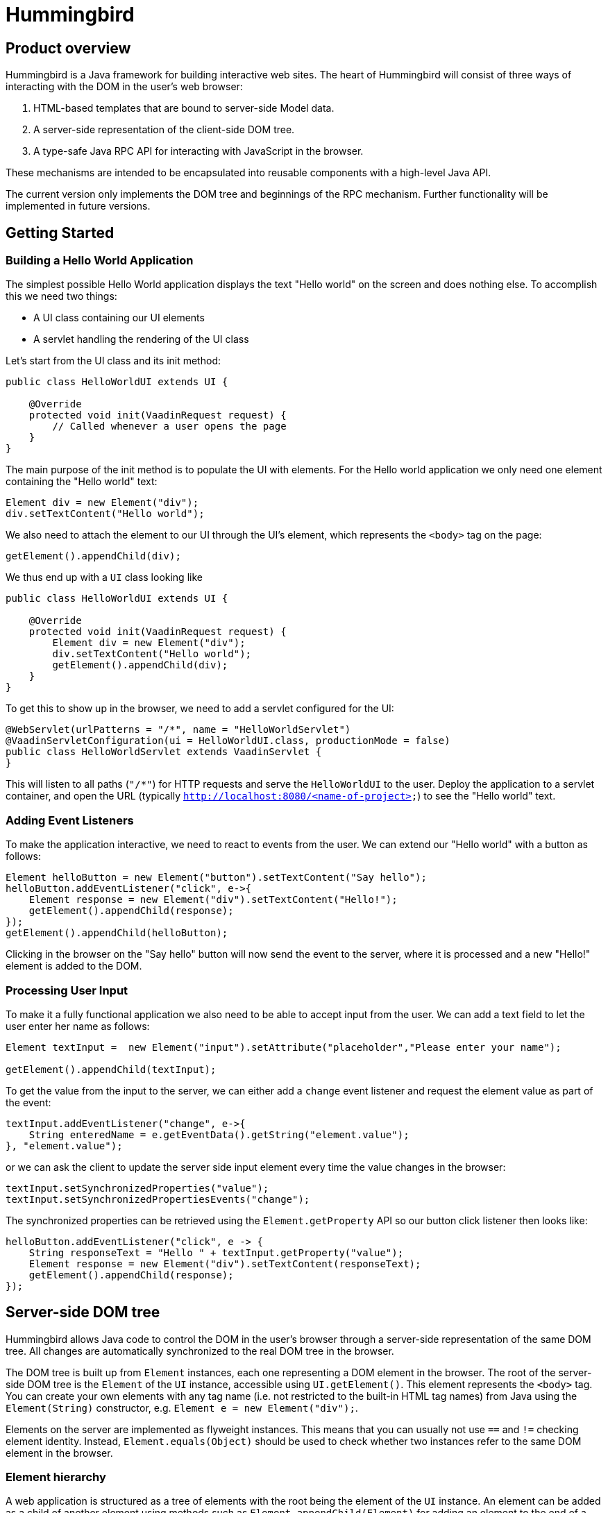 = Hummingbird

== Product overview

Hummingbird is a Java framework for building interactive web sites.
The heart of Hummingbird will consist of three ways of interacting with the DOM in the user's web browser:

 1. HTML-based templates that are bound to server-side Model data.
 1. A server-side representation of the client-side DOM tree.
 1. A type-safe Java RPC API for interacting with JavaScript in the browser.

These mechanisms are intended to be encapsulated into reusable components with a high-level Java API.

The current version only implements the DOM tree and beginnings of the RPC mechanism.
Further functionality will be implemented in future versions.


== Getting Started

=== Building a Hello World Application

The simplest possible Hello World application displays the text "Hello world" on the screen and does nothing else. To accomplish this we need two things:

* A UI class containing our UI elements
* A servlet handling the rendering of the UI class

Let's start from the UI class and its init method:

[source,java]
----
public class HelloWorldUI extends UI {

    @Override
    protected void init(VaadinRequest request) {
        // Called whenever a user opens the page
    }
}
----

The main purpose of the init method is to populate the UI with elements. For the Hello world application we only need one element containing the "Hello world" text:
[source,java]
----
Element div = new Element("div");
div.setTextContent("Hello world");
----

We also need to attach the element to our UI through the UI's element, which represents the `<body>` tag on the page:
[source,java]
----
getElement().appendChild(div);
----

We thus end up with a `UI` class looking like

[source,java]
----
public class HelloWorldUI extends UI {

    @Override
    protected void init(VaadinRequest request) {
        Element div = new Element("div");
        div.setTextContent("Hello world");
        getElement().appendChild(div);
    }
}
----

To get this to show up in the browser, we need to add a servlet configured for the UI:
[source,java]
----
@WebServlet(urlPatterns = "/*", name = "HelloWorldServlet")
@VaadinServletConfiguration(ui = HelloWorldUI.class, productionMode = false)
public class HelloWorldServlet extends VaadinServlet {
}
----
This will listen to all paths (`"/*"`) for HTTP requests and serve the `HelloWorldUI` to the user. Deploy the application to a servlet container, and open the URL (typically `http://localhost:8080/&lt;name-of-project&gt;`) to see the "Hello world" text.

=== Adding Event Listeners
To make the application interactive, we need to react to events from the user. We can extend our "Hello world" with a button as follows:
[source,java]
----
Element helloButton = new Element("button").setTextContent("Say hello");
helloButton.addEventListener("click", e->{
    Element response = new Element("div").setTextContent("Hello!");
    getElement().appendChild(response);
});
getElement().appendChild(helloButton);
----
Clicking in the browser on the "Say hello" button will now send the event to the server, where it is processed and a new "Hello!" element is added to the DOM.

=== Processing User Input
To make it a fully functional application we also need to be able to accept input from the user. We can add a text field to let the user enter her name as follows:
[source,java]
----
Element textInput =  new Element("input").setAttribute("placeholder","Please enter your name");

getElement().appendChild(textInput);
----
To get the value from the input to the server, we can either add a `change` event listener and request the element value as part of the event:

[source,java]
----
textInput.addEventListener("change", e->{
    String enteredName = e.getEventData().getString("element.value");
}, "element.value");
----
or we can ask the client to update the server side input element every time the value changes in the browser:

[source,java]
----
textInput.setSynchronizedProperties("value");
textInput.setSynchronizedPropertiesEvents("change");
----

The synchronized properties can be retrieved using the `Element.getProperty` API so our button click listener then looks like:

[source,java]
----
helloButton.addEventListener("click", e -> {
    String responseText = "Hello " + textInput.getProperty("value");
    Element response = new Element("div").setTextContent(responseText);
    getElement().appendChild(response);
});
----

== Server-side DOM tree

Hummingbird allows Java code to control the DOM in the user's browser through a server-side representation of the same DOM tree.
All changes are automatically synchronized to the real DOM tree in the browser.

The DOM tree is built up from `Element` instances, each one representing a DOM element in the browser.
The root of the server-side DOM tree is the `Element` of the `UI` instance, accessible using `UI.getElement()`.
This element represents the `<body>` tag.
You can create your own elements with any tag name (i.e. not restricted to the built-in HTML tag names) from Java using the `Element(String)` constructor, e.g. `Element e = new Element("div");`.

Elements on the server are implemented as flyweight instances.
This means that you can usually not use `==` and `!=` checking element identity.
Instead, `Element.equals(Object)` should be used to check whether two instances refer to the same DOM element in the browser.

=== Element hierarchy

A web application is structured as a tree of elements with the root being the element of the `UI` instance. An element can be added as a child of another element using methods such as `Element.appendChild(Element)` for adding an element to the end of a parent's child list or `Element.insertChild(int, Element)` for adding to any position in the child list.

The element hierarchy can be navigated upwards using `Element.getParent()` and downwards using `Element.getChildCount()` and `Element.getChild(int)`.

=== Properties and attributes

The two main ways of configuring elements in the browser are through attributes and properties.
Attributes are the `name="value"` pairs inside HTML tags, whereas a property is what you use through expressions like `myElement.value` in JavaScript.
The value of an attribute is a string, although some attribute values are interpreted as e.g. booleans (true regardless of the value as long as the attribute is present) or integers.
A property value can be of any JavaScript type.

In general, attributes from the HTML are used for initializing properties with the same names when an element is created.
After creation, dynamic updates to the element's configuration is done by updating the properties.
In some cases, later updates to the attribute value will also cause the property to be updated.
There are also some attributes that are always kept in sync with the corresponding property so that changing one always causes the other to be updated.
Yet in some cases there is no property corresponding to a specific attribute, or vice versa.

In Hummingbird, attributes to be sent to the browser are configured using `Element.setAttribute(String, String)`.
Values that have been set on the server can be read using `Element.getAttribute(String)`, `Element.hasAttribute(String)` and `Element.getAttributeNames()`.
Attribute values updated in the browser are not sent back to the server.

`Element` also defines methods for setting and getting properties as several different types: `String`, `boolean`, `double`, `int` and `JsonValue`.
Getting a property as a different value than what was used for setting the same value causes the value to be converted according to general JavaScript type coercion rules.
In the same was as with attributes, properties set on the server are automatically synchronized to the corresponding element in the browser, but changes to property values in the browser are not automatically synchronized to the server-side representation.

==== Text content

DOM nodes in the browser has a special property named `textContent`.
Reading the value of this property gives a string containing all the text inside that nodes and all its descendants.
Setting the property replaces all the contents of that node with the provided text.

The same functionality can be accessed from the server using `Element.getTextContent()` and `Element.setTextContent(String)`.

==== CSS classes

In the browser, the CSS classes of an element are available as a space-separated string in the `class` attribute and the `className` property and as a list of tokens in the `classList` property.

With Hummingbird, the `class` attribute works in the same way as in the browser, but you cannot directly use the `className` and `classList` parameters.
You can instead use `Element.getClassList()` for retrieving a `Set<String>` that can be used for querying, adding and removing classes.

==== Inline styles

In the browser, the inline styles of an element are available as a string containing CSS statements in the `style` attribute and as properties in a special JavaScript object in the `style` property.

With hummingbird, neither the attribute nor the property can be accessed directly.
You should instead use `Element.getStyle()` to get a `Style` instance that can be used for querying and modifying inline styles of an element.

=== Events
You can use the `Element.addEventListener` method for adding a server-side listener that gets invoked asynchronously when a DOM event is fired for the corresponding event in the browser.
You must always define the name of the event, e.g. `"click"`, `"change"` or `"keyup"` when adding a listener.

You can also configure data related to the element or event to be sent back to the server together with the message.
To do this, you can define one or several JavaScript expressions when adding the event handler.
Each expression is evaluated whenever a corresponding event is fired.
The result of the evaluation is available to listener implementations on the server through `DomEvent.getEventData()`.
This method returns a `JsonObject` where the provided expressions are used as keys and the values contain the results of evaluating the expressions.
The expressions are evaluated in a context where the `event` variable refers to the fired DOM event and `element` refers to the element to which the event handler has been added.

As an example, you could add an event handler to an `<input>` element in this way: `myInputElement.addEventListener("change", myListener, "element.value")`.
When an event is fired on the server, you can get the value of the input field using `String value = event.getEventData().getString("element.value")`.

==== Synchronizing property changes to the server

In addition to fetching data from the client using JavaScript expressions and `DomEvent.getEventData()`, it is also possible to configure properties of an `Element` to be automatically updated when an event is fired for that element.
This requires setting the names of the properties to synchronize using `Element.setSynchronizedProperties(String...)` and defining which events of the element should trigger a synchronization using `Element.setSynchronizedPropertiesEvents(String...)`.

When using this functionality, you typically still want to also add an event handler so that you get notified when the values might have been changed.

=== Text nodes

To create a text node, you can use the static `Element.createText(String)` method.
It creates an element instance that represents a text node in the browser.
You can add the node as a child to any element, but API in `Element` that is related to e.g. properties, attributes and children cannot be used.
You can use `Element.setTextContent(String)` to change the text in the node after it has been created.

== Executing JavaScript

There are cases where it's not enough to manipulate the client-side DOM tree only using child elements, attributes and properties.
These can be handled with the help of a server-side Java API for invoking arbitrary JavaScript in the browser: `UI.getPage().executeJavaScript(String, Object...)`. The JavaScript will be executed in the browser after the DOM tree in the browser has been updated based on changes from the server.

Along with the JavaScript expression to execute, parameters of various types can also be passed.
The provided parameter values will be available to the script as variables named `$0`, `$1` and so on. Supported parameter types are `String`, `Boolean`, `Integer`, `Double`, `JsonValue` and `Element`. An element instance will be passed as `null` if the element is not attached to the DOM on the server when the changes are sent to the browser.

As a practical example, this snippet will show the dimensions of the given element in the browser console: `myUi.getPage().executeJavaScript("console.log($1, $0.offsetWidth, $0.offsetHeight)", element, "Element dimensions:")`.

== Style and script dependencies

External JavaScript or CSS dependencies can be added to the page using `Page.addJavaScript(String)` and `Page.addStyleSheet(String)` respectively.
The URL can be a regular absolute URL or use one of the special protocols `app://` and `vaadin://`.
The `app://` protocol resolves URLs relative to the root of the servlet mapping for the used `VaadinServlet` instance.
The `vaadin://` protocol resolves URLs relative to the location of the `VAADIN` folder which is intended for static resources.

Relative URLs might technically work, but their use is not recommended since they may point to unexpected locations depending on how the application is deployed and what URL is used to open the application.

Added dependencies are loaded before applying DOM updates defined using `Element` and before running JavaScript defined using `Page.executeJavaScript`.
